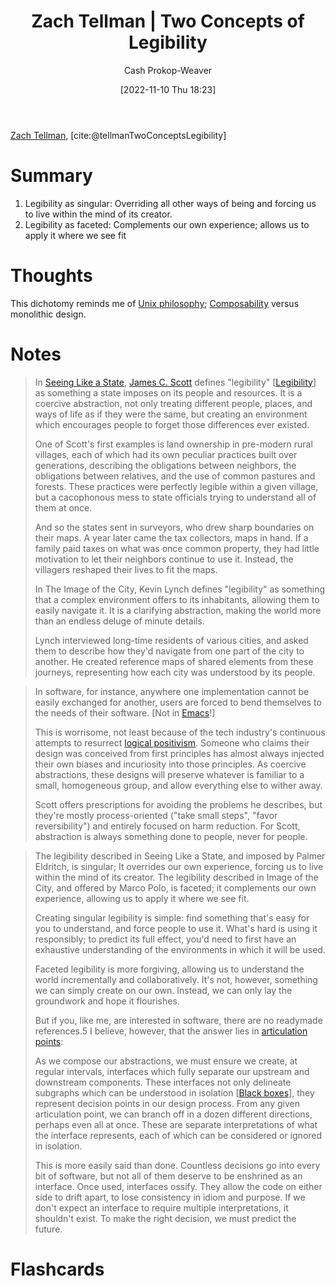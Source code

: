 :PROPERTIES:
:ROAM_REFS: [cite:@tellmanTwoConceptsLegibility]
:ID:       28a5203c-a019-46d1-9bd9-f91a40f6945f
:LAST_MODIFIED: [2023-09-05 Tue 20:18]
:END:
#+title: Zach Tellman | Two Concepts of Legibility
#+hugo_custom_front_matter: :slug "28a5203c-a019-46d1-9bd9-f91a40f6945f"
#+author: Cash Prokop-Weaver
#+date: [2022-11-10 Thu 18:23]
#+filetags: :reference:

[[id:cf4225ad-fa19-419e-90a6-bac3b45d1764][Zach Tellman]], [cite:@tellmanTwoConceptsLegibility]

* Summary
1. Legibility as singular: Overriding all other ways of being and forcing us to live within the mind of its creator.
2. Legibility as faceted: Complements our own experience; allows us to apply it where we see fit
* Thoughts
This dichotomy reminds me of [[id:4ab64054-a7a8-432e-bd5b-da1d8a01ae16][Unix philosophy]]; [[id:5d0c9c41-219f-4330-b2e6-0ae5daaa5355][Composability]] versus monolithic design.
* Notes
#+begin_quote
In [[id:893aff24-4682-45e6-8d50-e4d55f0aa0cf][Seeing Like a State]], [[id:26795f01-3eeb-4cb0-aa43-291a091916ae][James C. Scott]] defines "legibility" [[[id:20ff7657-2f1f-459e-be7e-c59be0b042f0][Legibility]]] as something a state imposes on its people and resources. It is a coercive abstraction, not only treating different people, places, and ways of life as if they were the same, but creating an environment which encourages people to forget those differences ever existed.

One of Scott's first examples is land ownership in pre-modern rural villages, each of which had its own peculiar practices built over generations, describing the obligations between neighbors, the obligations between relatives, and the use of common pastures and forests. These practices were perfectly legible within a given village, but a cacophonous mess to state officials trying to understand all of them at once.

And so the states sent in surveyors, who drew sharp boundaries on their maps. A year later came the tax collectors, maps in hand. If a family paid taxes on what was once common property, they had little motivation to let their neighbors continue to use it. Instead, the villagers reshaped their lives to fit the maps.

In The Image of the City, Kevin Lynch defines "legibility" as something that a complex environment offers to its inhabitants, allowing them to easily navigate it. It is a clarifying abstraction, making the world more than an endless deluge of minute details.

Lynch interviewed long-time residents of various cities, and asked them to describe how they'd navigate from one part of the city to another. He created reference maps of shared elements from these journeys, representing how each city was understood by its people.
#+end_quote

#+begin_quote
In software, for instance, anywhere one implementation cannot be easily exchanged for another, users are forced to bend themselves to the needs of their software. [Not in [[id:5ad4f07c-b06a-4dbf-afa5-176f25b0ded7][Emacs]]!]

This is worrisome, not least because of the tech industry's continuous attempts to resurrect [[https://en.wikipedia.org/wiki/Logical_positivism][logical positivism]]. Someone who claims their design was conceived from first principles has almost always injected their own biases and incuriosity into those principles. As coercive abstractions, these designs will preserve whatever is familiar to a small, homogeneous group, and allow everything else to wither away.

Scott offers prescriptions for avoiding the problems he describes, but they're mostly process-oriented ("take small steps", "favor reversibility") and entirely focused on harm reduction. For Scott, abstraction is always something done to people, never for people.
#+end_quote

#+begin_quote
The legibility described in Seeing Like a State, and imposed by Palmer Eldritch, is singular; It overrides our own experience, forcing us to live within the mind of its creator. The legibility described in Image of the City, and offered by Marco Polo, is faceted; it complements our own experience, allowing us to apply it where we see fit.

Creating singular legibility is simple: find something that's easy for you to understand, and force people to use it. What's hard is using it responsibly; to predict its full effect, you'd need to first have an exhaustive understanding of the environments in which it will be used.

Faceted legibility is more forgiving, allowing us to understand the world incrementally and collaboratively. It's not, however, something we can simply create on our own. Instead, we can only lay the groundwork and hope it flourishes.

But if you, like me, are interested in software, there are no readymade references.5 I believe, however, that the answer lies in [[id:65a0da36-2723-420c-bb3a-80c5fbffc225][articulation points]]:

#+DOWNLOADED: https://ideolalia.com/images/legibility-articulation.png @ 2022-11-10 18:36:08
[[file:2022-11-10_18-36-08_legibility-articulation.png]]

As we compose our abstractions, we must ensure we create, at regular intervals, interfaces which fully separate our upstream and downstream components. These interfaces not only delineate subgraphs which can be understood in isolation [[[id:ab1c1113-290b-4715-b2d7-94f2af485b2e][Black boxes]]], they represent decision points in our design process. From any given articulation point, we can branch off in a dozen different directions, perhaps even all at once. These are separate interpretations of what the interface represents, each of which can be considered or ignored in isolation.

This is more easily said than done. Countless decisions go into every bit of software, but not all of them deserve to be enshrined as an interface. Once used, interfaces ossify. They allow the code on either side to drift apart, to lose consistency in idiom and purpose. If we don't expect an interface to require multiple interpretations, it shouldn't exist. To make the right decision, we must predict the future.
#+end_quote

* Flashcards
#+print_bibliography:
